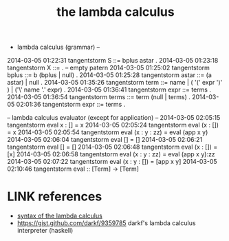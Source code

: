 #+TITLE: the lambda calculus

- lambda calculus (grammar) --
2014-03-05 01:22:31     tangentstorm    S ::= bplus astar .
2014-03-05 01:23:18     tangentstorm    X ::= .  -- empty patern
2014-03-05 01:25:02     tangentstorm    bplus ::= b (bplus | null) .
2014-03-05 01:25:28     tangentstorm    astar ::= (a astar) | null .
2014-03-05 01:35:26     tangentstorm    term ::= name | ( '(' expr ')' ) | ('\' name '.' expr) .
2014-03-05 01:36:41     tangentstorm    expr ::= terms .
2014-03-05 01:36:54     tangentstorm    terms ::= term (null | terms) .
2014-03-05 02:01:36     tangentstorm    expr ::= terms .


-- lambda calculus evaluator (except for application) --
2014-03-05 02:05:15     tangentstorm    eval x : [] = x
2014-03-05 02:05:24     tangentstorm    eval (x : []) = x
2014-03-05 02:05:54     tangentstorm    eval (x : y : zz) = eval (app x y)
2014-03-05 02:06:04     tangentstorm    eval [] = []
2014-03-05 02:06:21     tangentstorm    eval [] = []
2014-03-05 02:06:48     tangentstorm    eval (x : []) = [x]
2014-03-05 02:06:58     tangentstorm    eval (x : y : zz) = eval (app x y):zz
2014-03-05 02:07:22     tangentstorm    eval (x : y : []) = [app x y]
2014-03-05 02:10:46     tangentstorm    eval :: [Term] -> [Term]


* LINK references
:PROPERTIES:
:TS:       <2014-03-05 08:18PM>
:ID:       6e664971veg0
:END:
- [[http://classes.soe.ucsc.edu/cmps112/Spring03/readings/lambdacalculus/syntax.html][syntax of the lambda calculus]]
- https://gist.github.com/darkf/9359785
  darkf's lambda calculus interpreter (haskell)

